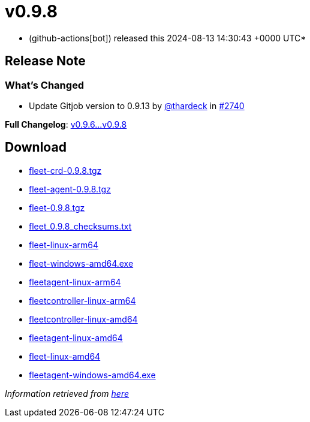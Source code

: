 = v0.9.8
:date: 2024-08-13 14:30:43 +0000 UTC

* (github-actions[bot]) released this 2024-08-13 14:30:43 +0000 UTC*

== Release Note

=== What's Changed

* Update Gitjob version to 0.9.13 by https://github.com/thardeck[@thardeck] in https://github.com/rancher/fleet/pull/2740[#2740]

*Full Changelog*: https://github.com/rancher/fleet/compare/v0.9.6...v0.9.8[v0.9.6\...v0.9.8]

== Download

* https://github.com/rancher/fleet/releases/download/v0.9.8/fleet-crd-0.9.8.tgz[fleet-crd-0.9.8.tgz]
* https://github.com/rancher/fleet/releases/download/v0.9.8/fleet-agent-0.9.8.tgz[fleet-agent-0.9.8.tgz]
* https://github.com/rancher/fleet/releases/download/v0.9.8/fleet-0.9.8.tgz[fleet-0.9.8.tgz]
* https://github.com/rancher/fleet/releases/download/v0.9.8/fleet_0.9.8_checksums.txt[fleet_0.9.8_checksums.txt]
* https://github.com/rancher/fleet/releases/download/v0.9.8/fleet-linux-arm64[fleet-linux-arm64]
* https://github.com/rancher/fleet/releases/download/v0.9.8/fleet-windows-amd64.exe[fleet-windows-amd64.exe]
* https://github.com/rancher/fleet/releases/download/v0.9.8/fleetagent-linux-arm64[fleetagent-linux-arm64]
* https://github.com/rancher/fleet/releases/download/v0.9.8/fleetcontroller-linux-arm64[fleetcontroller-linux-arm64]
* https://github.com/rancher/fleet/releases/download/v0.9.8/fleetcontroller-linux-amd64[fleetcontroller-linux-amd64]
* https://github.com/rancher/fleet/releases/download/v0.9.8/fleetagent-linux-amd64[fleetagent-linux-amd64]
* https://github.com/rancher/fleet/releases/download/v0.9.8/fleet-linux-amd64[fleet-linux-amd64]
* https://github.com/rancher/fleet/releases/download/v0.9.8/fleetagent-windows-amd64.exe[fleetagent-windows-amd64.exe]

_Information retrieved from https://github.com/rancher/fleet/releases/tag/v0.9.8[here]_
